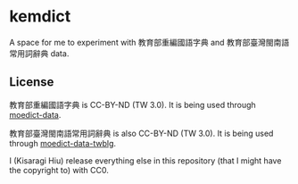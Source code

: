 * kemdict

A space for me to experiment with 教育部重編國語字典 and 教育部臺灣閩南語常用詞辭典 data.

** License

教育部重編國語字典 is CC-BY-ND (TW 3.0). It is being used through [[https://github.com/g0v/moedict-data][moedict-data]].

教育部臺灣閩南語常用詞辭典 is also CC-BY-ND (TW 3.0). It is being used
through [[https://github.com/g0v/moedict-data-twblg][moedict-data-twblg]].

I (Kisaragi Hiu) release everything else in this repository (that I might have the copyright to) with CC0.
